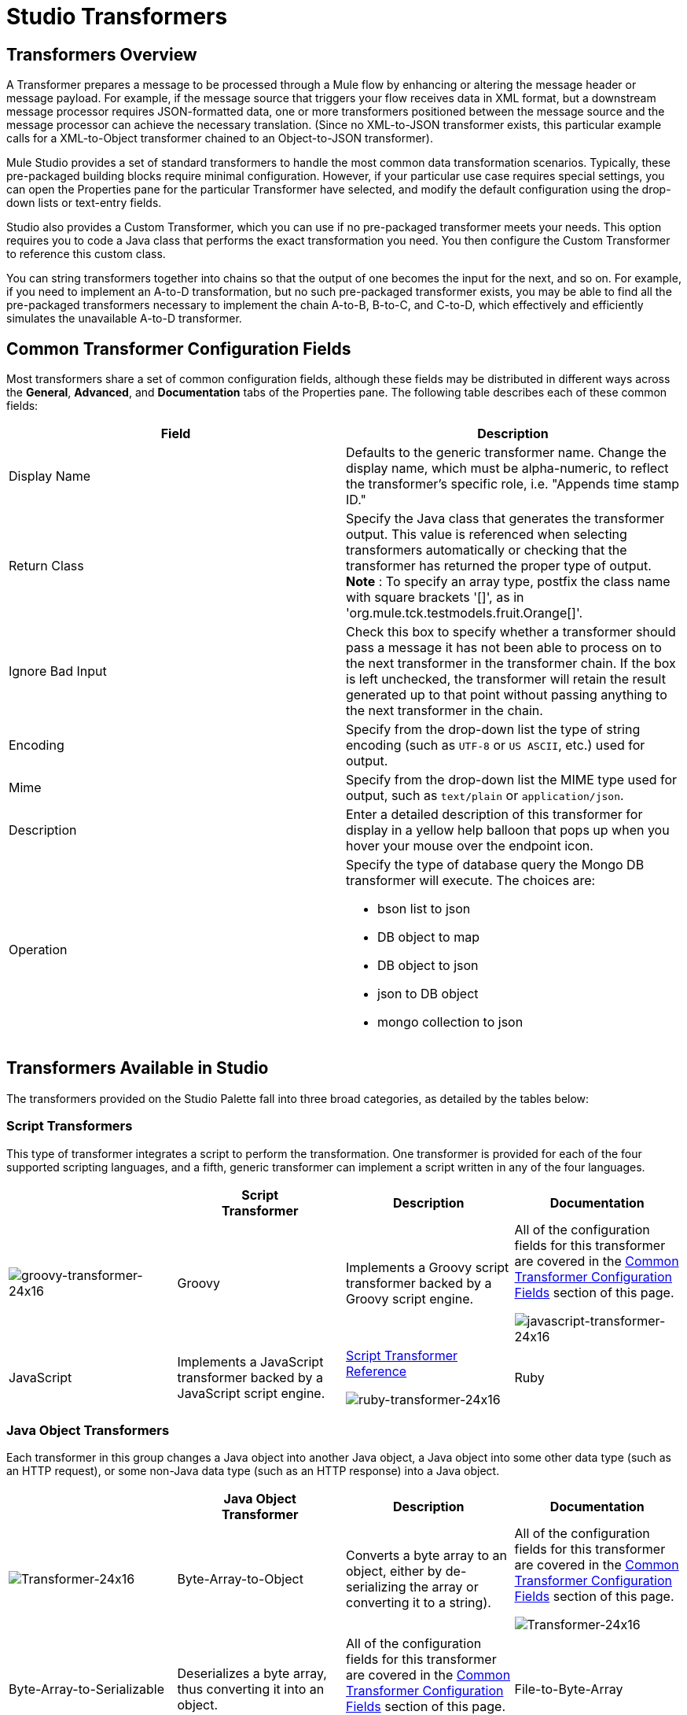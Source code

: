 = Studio Transformers

== Transformers Overview

A Transformer prepares a message to be processed through a Mule flow by enhancing or altering the message header or message payload. For example, if the message source that triggers your flow receives data in XML format, but a downstream message processor requires JSON-formatted data, one or more transformers positioned between the message source and the message processor can achieve the necessary translation. (Since no XML-to-JSON transformer exists, this particular example calls for a XML-to-Object transformer chained to an Object-to-JSON transformer).

Mule Studio provides a set of standard transformers to handle the most common data transformation scenarios. Typically, these pre-packaged building blocks require minimal configuration. However, if your particular use case requires special settings, you can open the Properties pane for the particular Transformer have selected, and modify the default configuration using the drop-down lists or text-entry fields.

Studio also provides a Custom Transformer, which you can use if no pre-packaged transformer meets your needs. This option requires you to code a Java class that performs the exact transformation you need. You then configure the Custom Transformer to reference this custom class.

You can string transformers together into chains so that the output of one becomes the input for the next, and so on. For example, if you need to implement an A-to-D transformation, but no such pre-packaged transformer exists, you may be able to find all the pre-packaged transformers necessary to implement the chain A-to-B, B-to-C, and C-to-D, which effectively and efficiently simulates the unavailable A-to-D transformer.

== Common Transformer Configuration Fields

Most transformers share a set of common configuration fields, although these fields may be distributed in different ways across the *General*, *Advanced*, and *Documentation* tabs of the Properties pane. The following table describes each of these common fields:

[width="100%",cols="50%,50%",options="header",]
|===
|Field |Description
|Display Name |Defaults to the generic transformer name. Change the display name, which must be alpha-numeric, to reflect the transformer's specific role, i.e. "Appends time stamp ID."
|Return Class |Specify the Java class that generates the transformer output. This value is referenced when selecting transformers automatically or checking that the transformer has returned the proper type of output. +
 *Note* : To specify an array type, postfix the class name with square brackets '[]', as in 'org.mule.tck.testmodels.fruit.Orange[]'.
|Ignore Bad Input |Check this box to specify whether a transformer should pass a message it has not been able to process on to the next transformer in the transformer chain. If the box is left unchecked, the transformer will retain the result generated up to that point without passing anything to the next transformer in the chain.
|Encoding |Specify from the drop-down list the type of string encoding (such as `UTF-8` or `US ASCII`, etc.) used for output.
|Mime |Specify from the drop-down list the MIME type used for output, such as `text/plain` or `application/json`.
|Description |Enter a detailed description of this transformer for display in a yellow help balloon that pops up when you hover your mouse over the endpoint icon.
|Operation a|
Specify the type of database query the Mongo DB transformer will execute. The choices are:

* bson list to json
* DB object to map
* DB object to json
* json to DB object
* mongo collection to json

|===

== Transformers Available in Studio

The transformers provided on the Studio Palette fall into three broad categories, as detailed by the tables below:

=== Script Transformers

This type of transformer integrates a script to perform the transformation. One transformer is provided for each of the four supported scripting languages, and a fifth, generic transformer can implement a script written in any of the four languages.

[cols=",,,",options="header",]
|===
|  |Script +
 Transformer |Description |Documentation
|image:groovy-transformer-24x16.png[groovy-transformer-24x16] |Groovy |Implements a Groovy script transformer backed by a Groovy script engine. |All of the configuration fields for this transformer are covered in the <<Common Transformer Configuration Fields>> section of this page.


image:javascript-transformer-24x16.png[javascript-transformer-24x16] |JavaScript |Implements a JavaScript transformer backed by a JavaScript script engine. |link:/mule-user-guide/v/3.2/script-transformer-reference[Script Transformer Reference]


image:ruby-transformer-24x16.png[ruby-transformer-24x16] |Ruby |Implements a script transformer backed by a Ruby script engine. |link:/mule-user-guide/v/3.2/script-transformer-reference[Script Transformer Reference]

|===

=== Java Object Transformers

Each transformer in this group changes a Java object into another Java object, a Java object into some other data type (such as an HTTP request), or some non-Java data type (such as an HTTP response) into a Java object.

[cols=",,,",options="header",]
|===
|  |Java Object +
 Transformer |Description |Documentation
|image:Transformer-24x16.png[Transformer-24x16] |Byte-Array-to-Object |Converts a byte array to an object, either by de-serializing the array or converting it to a string). |All of the configuration fields for this transformer are covered in the <<Common Transformer Configuration Fields>> section of this page.


image:Transformer-24x16.png[Transformer-24x16] |Byte-Array-to-Serializable |Deserializes a byte array, thus converting it into an object. |All of the configuration fields for this transformer are covered in the <<Common Transformer Configuration Fields>> section of this page.


image:Transformer-24x16.png[Transformer-24x16] |File-to-Byte-Array |Reads the contents of a java.io.File into a Byte array |All of the configuration fields for this transformer are covered in the <<Common Transformer Configuration Fields>> section of this page.


image:Transformer-24x16.png[Transformer-24x16] |HTTP-Response-to-Object |Converts an HTTP response (i.e., a string, stream, or byte array payload) into a Mule message. |All of the configuration fields for this transformer are covered in the <<Common Transformer Configuration Fields>> section of this page.


image:Transformer-24x16.png[Transformer-24x16] |JmsMessage-to-Object |Converts a JMS message into an object by extracting the message payload. |All of the configuration fields for this transformer are covered in the <<Common Transformer Configuration Fields>> section of this page.


image:Transformer-24x16.png[Transformer-24x16] |Object-to-Byte-Array |Serializes all objects except for strings, which are converted using the `getBytes()` method. |All of the configuration fields for this transformer are covered in the <<Common Transformer Configuration Fields>> section of this page.


image:Transformer-24x16.png[Transformer-24x16] |Object-to-JmsMessage |Converts a Java Object into one of five types of JMS messages, depending on the object. |All of the configuration fields for this transformer are covered in the <<Common Transformer Configuration Fields>> section of this page.


image:Transformer-24x16.png[Transformer-24x16] |Object-to-String |Converts program code types into readable text strings. Used for debugging. |All of the configuration fields for this transformer are covered in the <<Common Transformer Configuration Fields>> section of this page.


image:Transformer-24x16.png[Transformer-24x16] |Serializable-to-Byte-Array |Converts a Java object to a byte array by serializing the object. |All of the configuration fields for this transformer are covered in the <<Common Transformer Configuration Fields>> section of this page.


image:Transformer-24x16.png[Transformer-24x16] |XML-to-Object |Uses XStream to convert XML into Java Bean graphs. |link:/mule-user-guide/v/3.2/xml-to-object-transformer-reference[XML-to-Object Transformer Reference]
|===

=== Content Transformers

This group of transformers modifies messages by adding to, deleting from, or converting a message payload (or a message header).

[cols=",,,",options="header",]
|===
|  |Content +
 Transformer |Description |Documentation
|image:Transformer-24x16.png[Transformer-24x16] |Append string |Appends a string to a message payload. |link:/mule-user-guide/v/3.2/append-string-transformer-reference[Append String Transformer Reference]


image:Transformer-24x16.png[Transformer-24x16] |Body-to-Parameter-map |Converts the body of an HTTP request into a Map object. |All of the configuration fields for this transformer are covered in the <<Common Transformer Configuration Fields>> section of this page.


image:Transformer-24x16.png[Transformer-24x16] |HTTP-Response-to-String |Converts an HTTP response into a string and preserves the message header. |All of the configuration fields for this transformer are covered in the <<Common Transformer Configuration Fields>> section of this page.


image:Transformer-24x16.png[Transformer-24x16] |Message-to-HTTP-Response |Creates a valid HTTP response using the current message and its HTTP headers. |All of the configuration fields for this transformer are covered in the <<Common Transformer Configuration Fields>> section of this page.


image:Transformer-24x16.png[Transformer-24x16] |Transformer Ref |References a transformer that is defined as a global element. |link:/mule-user-guide/v/3.2/transformer-reference[Transformer Reference]

|===

For detailed information on configuring standard and custom Transformers with an XML editor, see link:/mule-user-guide/v/3.2/using-transformers[Using Transformers].


